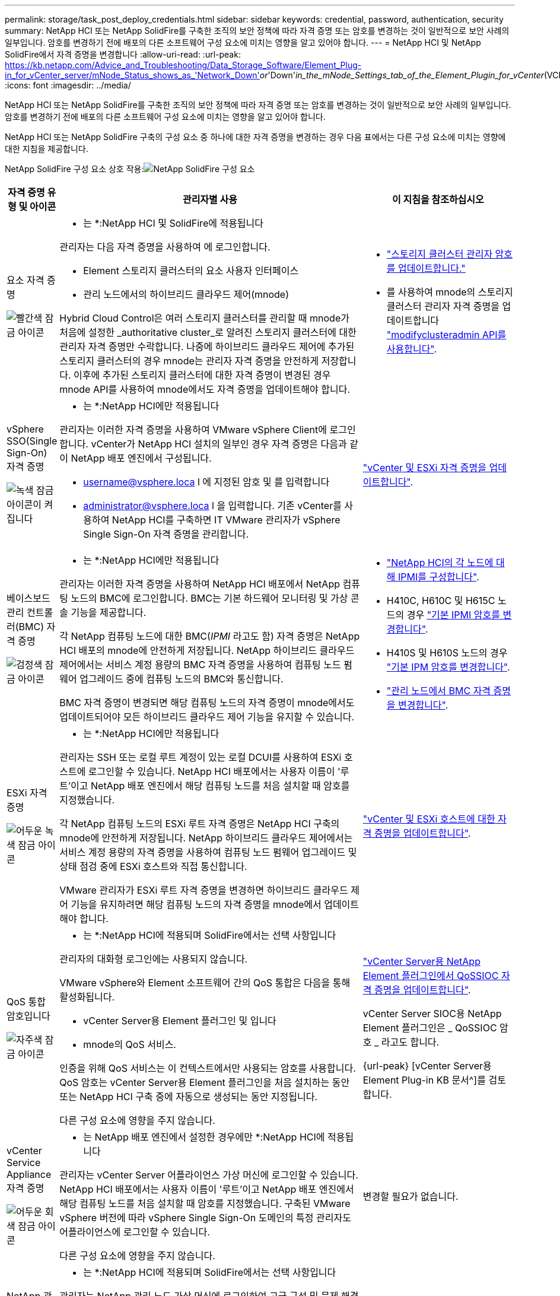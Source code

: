 ---
permalink: storage/task_post_deploy_credentials.html 
sidebar: sidebar 
keywords: credential, password, authentication, security 
summary: NetApp HCI 또는 NetApp SolidFire를 구축한 조직의 보안 정책에 따라 자격 증명 또는 암호를 변경하는 것이 일반적으로 보안 사례의 일부입니다. 암호를 변경하기 전에 배포의 다른 소프트웨어 구성 요소에 미치는 영향을 알고 있어야 합니다. 
---
= NetApp HCI 및 NetApp SolidFire에서 자격 증명을 변경합니다
:allow-uri-read: 
:url-peak: https://kb.netapp.com/Advice_and_Troubleshooting/Data_Storage_Software/Element_Plug-in_for_vCenter_server/mNode_Status_shows_as_'Network_Down'_or_'Down'_in_the_mNode_Settings_tab_of_the_Element_Plugin_for_vCenter_(VCP)
:icons: font
:imagesdir: ../media/


[role="lead"]
NetApp HCI 또는 NetApp SolidFire를 구축한 조직의 보안 정책에 따라 자격 증명 또는 암호를 변경하는 것이 일반적으로 보안 사례의 일부입니다. 암호를 변경하기 전에 배포의 다른 소프트웨어 구성 요소에 미치는 영향을 알고 있어야 합니다.

NetApp HCI 또는 NetApp SolidFire 구축의 구성 요소 중 하나에 대한 자격 증명을 변경하는 경우 다음 표에서는 다른 구성 요소에 미치는 영향에 대한 지침을 제공합니다.

NetApp SolidFire 구성 요소 상호 작용:image:../media/diagram_credentials_solidfire.png["NetApp SolidFire 구성 요소"]

[cols="10a,60a,30a"]
|===
| 자격 증명 유형 및 아이콘 | 관리자별 사용 | 이 지침을 참조하십시오 


 a| 
요소 자격 증명

image::../media/icon_lock_red.png[빨간색 잠금 아이콘]
 a| 
* 는 *:NetApp HCI 및 SolidFire에 적용됩니다

관리자는 다음 자격 증명을 사용하여 에 로그인합니다.

* Element 스토리지 클러스터의 요소 사용자 인터페이스
* 관리 노드에서의 하이브리드 클라우드 제어(mnode)


Hybrid Cloud Control은 여러 스토리지 클러스터를 관리할 때 mnode가 처음에 설정한 _authoritative cluster_로 알려진 스토리지 클러스터에 대한 관리자 자격 증명만 수락합니다. 나중에 하이브리드 클라우드 제어에 추가된 스토리지 클러스터의 경우 mnode는 관리자 자격 증명을 안전하게 저장합니다. 이후에 추가된 스토리지 클러스터에 대한 자격 증명이 변경된 경우 mnode API를 사용하여 mnode에서도 자격 증명을 업데이트해야 합니다.
 a| 
* link:concept_system_manage_manage_cluster_administrator_users.html["스토리지 클러스터 관리자 암호를 업데이트합니다."]
* 를 사용하여 mnode의 스토리지 클러스터 관리자 자격 증명을 업데이트합니다 link:../api/reference_element_api_modifyclusteradmin.html["modifyclusteradmin API를 사용합니다"].




 a| 
vSphere SSO(Single Sign-On) 자격 증명

image::../media/icon_lock_green_light.png[녹색 잠금 아이콘이 켜집니다]
 a| 
* 는 *:NetApp HCI에만 적용됩니다

관리자는 이러한 자격 증명을 사용하여 VMware vSphere Client에 로그인합니다. vCenter가 NetApp HCI 설치의 일부인 경우 자격 증명은 다음과 같이 NetApp 배포 엔진에서 구성됩니다.

* username@vsphere.loca l 에 지정된 암호 및 를 입력합니다
* administrator@vsphere.loca l 을 입력합니다. 기존 vCenter를 사용하여 NetApp HCI를 구축하면 IT VMware 관리자가 vSphere Single Sign-On 자격 증명을 관리합니다.

 a| 
https://docs.netapp.com/us-en/hci/docs/task_hci_credentials_vcenter_esxi.html#%20update-the-esxi-password-by-using-the-management-node-rest-api["vCenter 및 ESXi 자격 증명을 업데이트합니다"^]. 



 a| 
베이스보드 관리 컨트롤러(BMC) 자격 증명

image::../media/icon_lock_black.png[검정색 잠금 아이콘]
 a| 
* 는 *:NetApp HCI에만 적용됩니다

관리자는 이러한 자격 증명을 사용하여 NetApp HCI 배포에서 NetApp 컴퓨팅 노드의 BMC에 로그인합니다. BMC는 기본 하드웨어 모니터링 및 가상 콘솔 기능을 제공합니다.

각 NetApp 컴퓨팅 노드에 대한 BMC(_IPMI_ 라고도 함) 자격 증명은 NetApp HCI 배포의 mnode에 안전하게 저장됩니다. NetApp 하이브리드 클라우드 제어에서는 서비스 계정 용량의 BMC 자격 증명을 사용하여 컴퓨팅 노드 펌웨어 업그레이드 중에 컴퓨팅 노드의 BMC와 통신합니다.

BMC 자격 증명이 변경되면 해당 컴퓨팅 노드의 자격 증명이 mnode에서도 업데이트되어야 모든 하이브리드 클라우드 제어 기능을 유지할 수 있습니다.
 a| 
* link:https://docs.netapp.com/us-en/hci/docs/hci_prereqs_final_prep.html["NetApp HCI의 각 노드에 대해 IPMI를 구성합니다"^].
* H410C, H610C 및 H615C 노드의 경우 link:https://docs.netapp.com/us-en/hci/docs/hci_prereqs_final_prep.html["기본 IPMI 암호를 변경합니다"^].
* H410S 및 H610S 노드의 경우 link:task_post_deploy_credential_change_ipmi_password.html["기본 IPM 암호를 변경합니다"].
* link:https://docs.netapp.com/us-en/hci/docs/task_hcc_edit_bmc_info.html["관리 노드에서 BMC 자격 증명을 변경합니다"^].




 a| 
ESXi 자격 증명

image::../media/icon_lock_green_dark.png[어두운 녹색 잠금 아이콘]
 a| 
* 는 *:NetApp HCI에만 적용됩니다

관리자는 SSH 또는 로컬 루트 계정이 있는 로컬 DCUI를 사용하여 ESXi 호스트에 로그인할 수 있습니다. NetApp HCI 배포에서는 사용자 이름이 '루트'이고 NetApp 배포 엔진에서 해당 컴퓨팅 노드를 처음 설치할 때 암호를 지정했습니다.

각 NetApp 컴퓨팅 노드의 ESXi 루트 자격 증명은 NetApp HCI 구축의 mnode에 안전하게 저장됩니다. NetApp 하이브리드 클라우드 제어에서는 서비스 계정 용량의 자격 증명을 사용하여 컴퓨팅 노드 펌웨어 업그레이드 및 상태 점검 중에 ESXi 호스트와 직접 통신합니다.

VMware 관리자가 ESXi 루트 자격 증명을 변경하면 하이브리드 클라우드 제어 기능을 유지하려면 해당 컴퓨팅 노드의 자격 증명을 mnode에서 업데이트해야 합니다.
 a| 
link:https://docs.netapp.com/us-en/hci/docs/task_hci_credentials_vcenter_esxi.html["vCenter 및 ESXi 호스트에 대한 자격 증명을 업데이트합니다"^].



 a| 
QoS 통합 암호입니다

image::../media/icon_lock_purple.png[자주색 잠금 아이콘]
 a| 
* 는 *:NetApp HCI에 적용되며 SolidFire에서는 선택 사항입니다

관리자의 대화형 로그인에는 사용되지 않습니다.

VMware vSphere와 Element 소프트웨어 간의 QoS 통합은 다음을 통해 활성화됩니다.

* vCenter Server용 Element 플러그인 및 입니다
* mnode의 QoS 서비스.


인증을 위해 QoS 서비스는 이 컨텍스트에서만 사용되는 암호를 사용합니다. QoS 암호는 vCenter Server용 Element 플러그인을 처음 설치하는 동안 또는 NetApp HCI 구축 중에 자동으로 생성되는 동안 지정됩니다.

다른 구성 요소에 영향을 주지 않습니다.
 a| 
link:https://docs.netapp.com/us-en/vcp/vcp_task_qossioc.html["vCenter Server용 NetApp Element 플러그인에서 QoSSIOC 자격 증명을 업데이트합니다"^]. 

vCenter Server SIOC용 NetApp Element 플러그인은 _ QoSSIOC 암호 _ 라고도 합니다. 

{url-peak} [vCenter Server용 Element Plug-in KB 문서^]를 검토합니다.



 a| 
vCenter Service Appliance 자격 증명

image::../media/icon_lock_gray_dark.png[어두운 회색 잠금 아이콘]
 a| 
* 는 NetApp 배포 엔진에서 설정한 경우에만 *:NetApp HCI에 적용됩니다

관리자는 vCenter Server 어플라이언스 가상 머신에 로그인할 수 있습니다. NetApp HCI 배포에서는 사용자 이름이 '루트'이고 NetApp 배포 엔진에서 해당 컴퓨팅 노드를 처음 설치할 때 암호를 지정했습니다. 구축된 VMware vSphere 버전에 따라 vSphere Single Sign-On 도메인의 특정 관리자도 어플라이언스에 로그인할 수 있습니다.

다른 구성 요소에 영향을 주지 않습니다.
 a| 
변경할 필요가 없습니다. 



 a| 
NetApp 관리 노드 관리자 자격 증명

image::../media/icon_lock_gray_light.png[연한 회색 잠금 아이콘]
 a| 
* 는 *:NetApp HCI에 적용되며 SolidFire에서는 선택 사항입니다

관리자는 NetApp 관리 노드 가상 머신에 로그인하여 고급 구성 및 문제 해결을 수행할 수 있습니다. 구축된 관리 노드 버전에 따라 SSH를 통한 로그인은 기본적으로 사용되지 않습니다.

NetApp HCI 구축 시 NetApp 구축 엔진에서 해당 컴퓨팅 노드를 처음 설치할 때 사용자가 사용자 이름과 암호를 지정했습니다.

다른 구성 요소에 영향을 주지 않습니다.
 a| 
변경할 필요가 없습니다. 

|===


== 자세한 내용을 확인하십시오

* link:reference_post_deploy_change_default_ssl_certificate.html["Element 소프트웨어 기본 SSL 인증서를 변경합니다"]
* link:task_post_deploy_credential_change_ipmi_password.html["노드의 IPMI 암호를 변경합니다"]
* link:concept_system_manage_mfa_enable_multi_factor_authentication.html["다중 요소 인증을 사용합니다"]
* link:concept_system_manage_key_get_started_with_external_key_management.html["외부 키 관리를 시작합니다"]
* link:task_system_manage_fips_create_a_cluster_supporting_fips_drives.html["FIPS 드라이브를 지원하는 클러스터를 생성합니다"]

